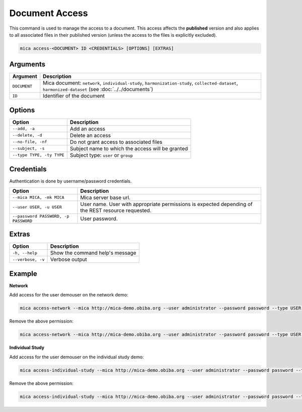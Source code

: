 Document Access
===============

This command is used to manage the access to a document. This access affects the **published** version and also applies to all associated files in their published version (unless the access to the files is explicitly excluded).

.. code-block:: bash

  mica access-<DOCUMENT> ID <CREDENTIALS> [OPTIONS] [EXTRAS]

Arguments
---------

============ ===========
Argument     Description
============ ===========
``DOCUMENT`` Mica document: ``network``, ``individual-study``, ``harmonization-study``, ``collected-dataset``, ``harmonized-dataset`` (see :doc:`../../documents`)
``ID``       Identifier of the document
============ ===========

Options
-------

================================================= ====================================
Option                                            Description
================================================= ====================================
``--add, -a``                                     Add an access
``--delete, -d``                                  Delete an access
``--no-file, -nf``                                Do not grant access to associated files
``--subject, -s``                                 Subject name to which the access will be granted
``--type TYPE, -ty TYPE``                         Subject type: ``user`` or ``group``
================================================= ====================================

Credentials
-----------

Authentication is done by username/password credentials.

==================================== ====================================
Option                               Description
==================================== ====================================
``--mica MICA, -mk MICA``            Mica server base url.
``--user USER, -u USER``             User name. User with appropriate permissions is expected depending of the REST resource requested.
``--password PASSWORD, -p PASSWORD`` User password.
==================================== ====================================

Extras
------

================= =================
Option            Description
================= =================
``-h, --help``    Show the command help's message
``--verbose, -v`` Verbose output
================= =================

Example
-------

**Network**

Add access for the user demouser on the network demo:

.. code-block:: bash

  mica access-network --mica http://mica-demo.obiba.org --user administrator --password password --type USER --subject demouser --add demo

Remove the above permission:

.. code-block:: bash

  mica access-network --mica http://mica-demo.obiba.org --user administrator --password password --type USER --subject demouser --delete demo

**Individual Study**

Add access for the user demouser on the individual study demo:

.. code-block:: bash

  mica access-individual-study --mica http://mica-demo.obiba.org --user administrator --password password --type USER --subject demouser --add demo

Remove the above permission:

.. code-block:: bash

  mica access-individual-study --mica http://mica-demo.obiba.org --user administrator --password password --type USER --subject demouser --delete demo

